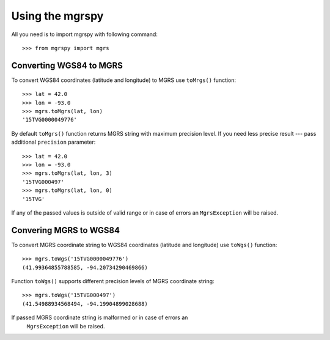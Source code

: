 Using the mgrspy
================

All you need is to import mgrspy with following command:

::

    >>> from mgrspy import mgrs


Converting WGS84 to MGRS
------------------------

To convert WGS84 coordinates (latitude and longitude) to MGRS use ``toMrgs()``
function:

::

    >>> lat = 42.0
    >>> lon = -93.0
    >>> mgrs.toMgrs(lat, lon)
    '15TVG0000049776'

By default ``toMgrs()`` function returns MGRS string with maximum precision
level. If you need less precise result --- pass additional ``precision``
parameter:

::

    >>> lat = 42.0
    >>> lon = -93.0
    >>> mgrs.toMgrs(lat, lon, 3)
    '15TVG000497'
    >>> mgrs.toMgrs(lat, lon, 0)
    '15TVG'

If any of the passed values is outside of valid range or in case of errors
an ``MgrsException`` will be raised.

Convering MGRS to WGS84
-----------------------

To convert MGRS coordinate string to WGS84 coordinates (latitude and longitude)
use ``toWgs()`` function:

::

    >>> mgrs.toWgs('15TVG0000049776')
    (41.99364855788585, -94.20734290469866)

Function ``toWgs()`` supports different precision levels of MGRS coordinate
string:

::

    >>> mgrs.toWgs('15TVG000497')
    (41.54988934568494, -94.19904899028688)

If passed MGRS coordinate string is malformed or in case of errors an
 ``MgrsException`` will be raised.
